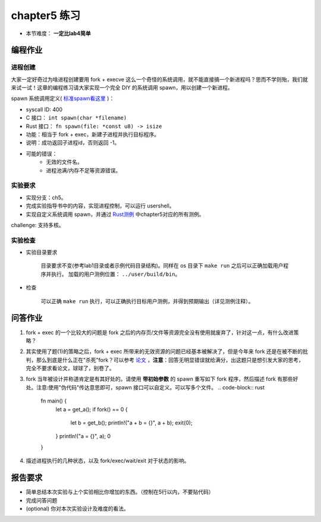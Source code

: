 chapter5 练习
==============================================

- 本节难度： **一定比lab4简单** 

编程作业
---------------------------------------------

进程创建
+++++++++++++++++++++++++++++++++++++++++++++

大家一定好奇过为啥进程创建要用 fork + execve 这么一个奇怪的系统调用，就不能直接搞一个新进程吗？思而不学则殆，我们就来试一试！这章的编程练习请大家实现一个完全 DIY 的系统调用 spawn，用以创建一个新进程。

spawn 系统调用定义( `标准spawn看这里 <https://man7.org/linux/man-pages/man3/posix_spawn.3.html>`_ )：

- syscall ID: 400
- C 接口： ``int spawn(char *filename)`` 
- Rust 接口： ``fn spawn(file: *const u8) -> isize`` 
- 功能：相当于 fork + exec，新建子进程并执行目标程序。 
- 说明：成功返回子进程id，否则返回 -1。  
- 可能的错误： 
    - 无效的文件名。
    - 进程池满/内存不足等资源错误。  

实验要求
+++++++++++++++++++++++++++++++++++++++++++++
- 实现分支：ch5。
- 完成实验指导书中的内容，实现进程控制，可以运行 usershell。
- 实现自定义系统调用 spawn，并通过 `Rust测例 <https://github.com/DeathWish5/rCore_tutorial_tests>`_ 中chapter5对应的所有测例。

challenge: 支持多核。

实验检查
+++++++++++++++++++++++++++++++++++++++++++++

- 实验目录要求

    目录要求不变(参考lab1目录或者示例代码目录结构)。同样在 os 目录下 ``make run`` 之后可以正确加载用户程序并执行。
    加载的用户测例位置： ``../user/build/bin``。

- 检查

    可以正确 ``make run`` 执行，可以正确执行目标用户测例，并得到预期输出（详见测例注释）。

问答作业
--------------------------------------------

(1) fork + exec 的一个比较大的问题是 fork 之后的内存页/文件等资源完全没有使用就废弃了，针对这一点，有什么改进策略？

(2) 其实使用了题(1)的策略之后，fork + exec 所带来的无效资源的问题已经基本被解决了，但是今年来 fork 还是在被不断的批判，那么到底是什么正在"杀死"fork？可以参考 `论文 <https://www.microsoft.com/en-us/research/uploads/prod/2019/04/fork-hotos19.pdf>`_ ，**注意**：回答无明显错误就给满分，出这题只是想引发大家的思考，完全不要求看论文，球球了，别卷了。

(3) fork 当年被设计并称道肯定是有其好处的。请使用 **带初始参数** 的 spawn 重写如下 fork 程序，然后描述 fork 有那些好处。注意:使用"伪代码"传达意思即可，spawn 接口可以自定义。可以写多个文件。
    .. code-block:: rust

        fn main() {
            let a  = get_a();
            if fork() == 0 {
                let b = get_b();
                println!("a + b = {}", a + b);
                exit(0);
            }
            println!("a = {}", a);
            0
        }

4. 描述进程执行的几种状态，以及 fork/exec/wait/exit 对于状态的影响。

报告要求
------------------------------------------------------------

* 简单总结本次实验与上个实验相比你增加的东西。（控制在5行以内，不要贴代码）
* 完成问答问题
* (optional) 你对本次实验设计及难度的看法。
